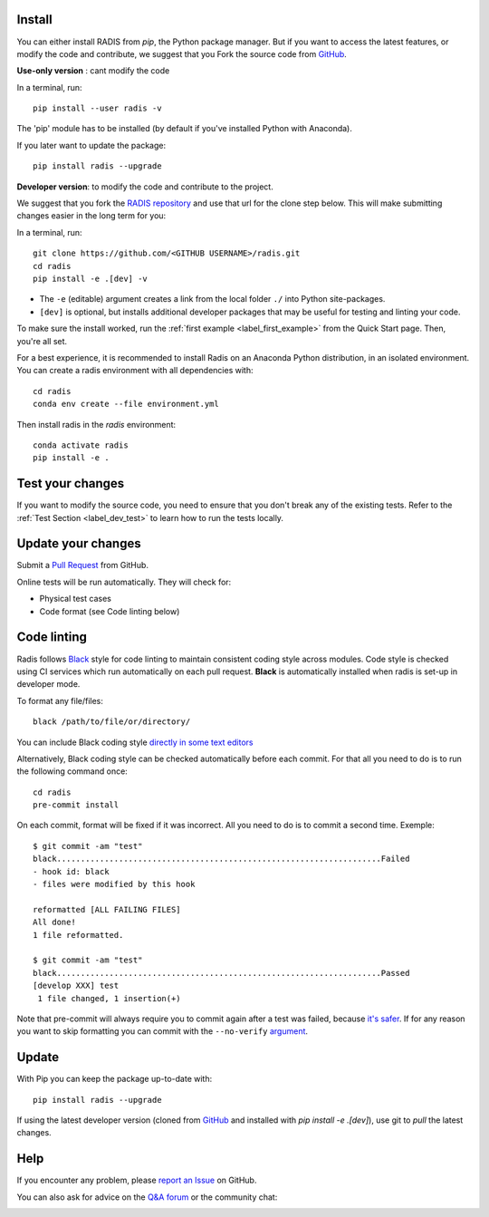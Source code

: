 .. _label_install:

Install
-------

You can either install RADIS from `pip`, the Python package manager. But if
you want to access the latest features, or modify the code and contribute,
we suggest that you Fork the source code from `GitHub <https://github.com/radis/radis>`_.

**Use-only version** : cant modify the code

In a terminal, run::

    pip install --user radis -v

The 'pip' module has to be installed (by default if you've installed Python
with Anaconda).

If you later want to update the package::

    pip install radis --upgrade

**Developer version**: to modify the code and contribute to the
project.

We suggest that you fork the `RADIS repository <https://help.github.com/en/github/getting-started-with-github/fork-a-repo>`_ and use that url for the clone step below. This will make submitting changes easier in the long term for you:

In a terminal, run::

    git clone https://github.com/<GITHUB USERNAME>/radis.git
    cd radis
    pip install -e .[dev] -v

- The ``-e`` (editable) argument creates a link from the local folder ``./`` into Python
  site-packages.

- ``[dev]`` is optional, but installs additional developer packages that may be useful for testing and
  linting your code.

To make sure the install worked, run the :ref:`first example <label_first_example>`
from the Quick Start page. Then, you're all set.



For a best experience, it is recommended to install Radis on an Anaconda Python distribution, in an
isolated environment. You can create a radis environment with all dependencies with::

    cd radis
    conda env create --file environment.yml

Then install radis in the `radis` environment::

    conda activate radis
    pip install -e .



Test your changes
-----------------

If you want to modify the source code, you need to ensure that you don't break
any of the existing tests.
Refer to the :ref:`Test Section <label_dev_test>` to learn how to run the
tests locally.




Update your changes
-------------------

Submit a `Pull Request <https://github.com/radis/radis/pulls>`__ from GitHub.

Online tests will be run automatically. They will check for:

- Physical test cases
- Code format (see Code linting below)


Code linting
------------

Radis follows `Black <https://black.readthedocs.io/en/stable/>`__ style for code linting to
maintain consistent coding style across modules. Code style is checked using CI services
which run automatically on each pull request. **Black** is automatically installed when radis
is set-up in developer mode.

To format any file/files::

    black /path/to/file/or/directory/

You can include Black coding style `directly in some text editors <https://github.com/psf/black#editor-integration>`__

Alternatively, Black coding style can be checked automatically before each commit. For that all you need to do is to run the following command once::

    cd radis
    pre-commit install

On each commit, format will be fixed if it was incorrect. All you need to do is to commit a second time. Exemple::

    $ git commit -am "test"
    black....................................................................Failed
    - hook id: black
    - files were modified by this hook

    reformatted [ALL FAILING FILES]
    All done!
    1 file reformatted.

    $ git commit -am "test"
    black....................................................................Passed
    [develop XXX] test
     1 file changed, 1 insertion(+)

Note that pre-commit will always require you to commit again after a test was failed, because `it's safer <https://github.com/pre-commit/pre-commit/issues/532>`__. If for any reason you want to skip formatting you can commit with the ``--no-verify`` `argument <https://git-scm.com/docs/git-commit>`__.




Update
------

With Pip you can keep the package up-to-date with::

    pip install radis --upgrade

If using the latest developer version (cloned from `GitHub <https://github.com/radis/radis>`_ and installed with `pip install -e .[dev]`), use git to `pull` the latest changes.

Help
----

If you encounter any problem, please `report an Issue <https://github.com/radis/radis/issues?utf8=%E2%9C%93&q=is%3Aissue>`_ on GitHub.

You can also ask for advice on the `Q&A forum <https://groups.google.com/forum/#!forum/radis-radiation>`__
or the community chat:

.. image:: https://badges.gitter.im/Join%20Chat.svg
    :target: https://gitter.im/radis-radiation/community
    :alt: Gitter

.. image:: https://img.shields.io/badge/slack-join-green.svg?logo=slack
    :target: https://radis.github.io/slack-invite/
    :alt: Slack
